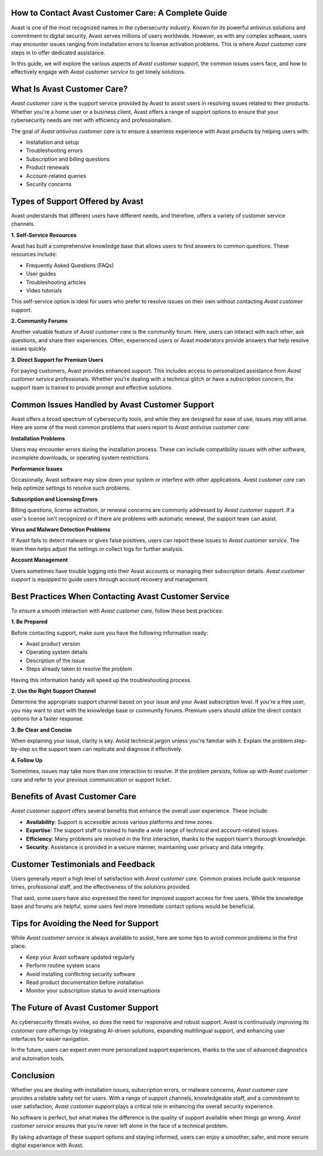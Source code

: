 How to Contact Avast Customer Care: A Complete Guide
========================================

Avast is one of the most recognized names in the cybersecurity industry. Known for its powerful antivirus solutions and commitment to digital security, Avast serves millions of users worldwide. However, as with any complex software, users may encounter issues ranging from installation errors to license activation problems. This is where *Avast customer care* steps in to offer dedicated assistance.

.. image:: care.gif
   :alt: My Project Logo
   :width: 400px
   :align: center
   :target: https://getchatsupport.live/

In this guide, we will explore the various aspects of *Avast customer support*, the common issues users face, and how to effectively engage with *Avast customer service* to get timely solutions.

What Is Avast Customer Care?
============================

*Avast customer care* is the support service provided by Avast to assist users in resolving issues related to their products. Whether you're a home user or a business client, Avast offers a range of support options to ensure that your cybersecurity needs are met with efficiency and professionalism.

The goal of *Avast antivirus customer care* is to ensure a seamless experience with Avast products by helping users with:

- Installation and setup
- Troubleshooting errors
- Subscription and billing questions
- Product renewals
- Account-related queries
- Security concerns

Types of Support Offered by Avast
==================================

Avast understands that different users have different needs, and therefore, offers a variety of customer service channels.

**1. Self-Service Resources**

Avast has built a comprehensive knowledge base that allows users to find answers to common questions. These resources include:

- Frequently Asked Questions (FAQs)
- User guides
- Troubleshooting articles
- Video tutorials

This self-service option is ideal for users who prefer to resolve issues on their own without contacting *Avast customer support*.

**2. Community Forums**

Another valuable feature of *Avast customer care* is the community forum. Here, users can interact with each other, ask questions, and share their experiences. Often, experienced users or Avast moderators provide answers that help resolve issues quickly.

**3. Direct Support for Premium Users**

For paying customers, Avast provides enhanced support. This includes access to personalized assistance from *Avast customer service* professionals. Whether you're dealing with a technical glitch or have a subscription concern, the support team is trained to provide prompt and effective solutions.

Common Issues Handled by Avast Customer Support
===============================================

Avast offers a broad spectrum of cybersecurity tools, and while they are designed for ease of use, issues may still arise. Here are some of the most common problems that users report to *Avast antivirus customer care*:

**Installation Problems**

Users may encounter errors during the installation process. These can include compatibility issues with other software, incomplete downloads, or operating system restrictions.

**Performance Issues**

Occasionally, Avast software may slow down your system or interfere with other applications. *Avast customer care* can help optimize settings to resolve such problems.

**Subscription and Licensing Errors**

Billing questions, license activation, or renewal concerns are commonly addressed by *Avast customer support*. If a user's license isn’t recognized or if there are problems with automatic renewal, the support team can assist.

**Virus and Malware Detection Problems**

If Avast fails to detect malware or gives false positives, users can report these issues to *Avast customer service*. The team then helps adjust the settings or collect logs for further analysis.

**Account Management**

Users sometimes have trouble logging into their Avast accounts or managing their subscription details. *Avast customer support* is equipped to guide users through account recovery and management.

Best Practices When Contacting Avast Customer Service
=====================================================

To ensure a smooth interaction with *Avast customer care*, follow these best practices:

**1. Be Prepared**

Before contacting support, make sure you have the following information ready:

- Avast product version
- Operating system details
- Description of the issue
- Steps already taken to resolve the problem

Having this information handy will speed up the troubleshooting process.

**2. Use the Right Support Channel**

Determine the appropriate support channel based on your issue and your Avast subscription level. If you're a free user, you may want to start with the knowledge base or community forums. Premium users should utilize the direct contact options for a faster response.

**3. Be Clear and Concise**

When explaining your issue, clarity is key. Avoid technical jargon unless you're familiar with it. Explain the problem step-by-step so the support team can replicate and diagnose it effectively.

**4. Follow Up**

Sometimes, issues may take more than one interaction to resolve. If the problem persists, follow up with *Avast customer care* and refer to your previous communication or support ticket.

Benefits of Avast Customer Care
===============================

*Avast customer support* offers several benefits that enhance the overall user experience. These include:

- **Availability**: Support is accessible across various platforms and time zones.
- **Expertise**: The support staff is trained to handle a wide range of technical and account-related issues.
- **Efficiency**: Many problems are resolved in the first interaction, thanks to the support team's thorough knowledge.
- **Security**: Assistance is provided in a secure manner, maintaining user privacy and data integrity.

Customer Testimonials and Feedback
==================================

Users generally report a high level of satisfaction with *Avast customer care*. Common praises include quick response times, professional staff, and the effectiveness of the solutions provided.

That said, some users have also expressed the need for improved support access for free users. While the knowledge base and forums are helpful, some users feel more immediate contact options would be beneficial.

Tips for Avoiding the Need for Support
======================================

While *Avast customer service* is always available to assist, here are some tips to avoid common problems in the first place:

- Keep your Avast software updated regularly
- Perform routine system scans
- Avoid installing conflicting security software
- Read product documentation before installation
- Monitor your subscription status to avoid interruptions

The Future of Avast Customer Support
====================================

As cybersecurity threats evolve, so does the need for responsive and robust support. Avast is continuously improving its *customer care* offerings by integrating AI-driven solutions, expanding multilingual support, and enhancing user interfaces for easier navigation.

In the future, users can expect even more personalized support experiences, thanks to the use of advanced diagnostics and automation tools.

Conclusion
==========

Whether you are dealing with installation issues, subscription errors, or malware concerns, *Avast customer care* provides a reliable safety net for users. With a range of support channels, knowledgeable staff, and a commitment to user satisfaction, *Avast customer support* plays a critical role in enhancing the overall security experience.

No software is perfect, but what makes the difference is the quality of support available when things go wrong. *Avast customer service* ensures that you’re never left alone in the face of a technical problem.

By taking advantage of these support options and staying informed, users can enjoy a smoother, safer, and more secure digital experience with Avast.

